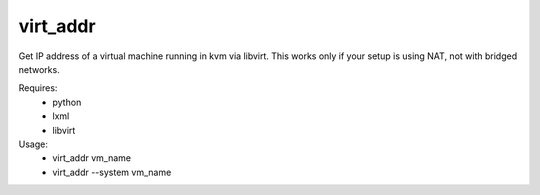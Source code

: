 virt_addr
=========

Get IP address of a virtual machine running in kvm via libvirt.
This works only if your setup is using NAT, not with bridged networks.

Requires:
 - python
 - lxml
 - libvirt

Usage:
 - virt_addr vm_name
 - virt_addr --system vm_name
